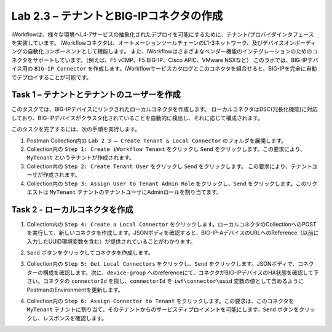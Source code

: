 .. |labmodule| replace:: 2
.. |labnum| replace:: 3
.. |labdot| replace:: |labmodule|\ .\ |labnum|
.. |labund| replace:: |labmodule|\ _\ |labnum|
.. |labname| replace:: Lab\ |labdot|
.. |labnameund| replace:: Lab\ |labund|

Lab |labmodule|\.\ |labnum| – テナントとBIG-IPコネクタの作成
--------------------------------------------------------------

iWorkflowは、様々な環境へL4-7サービスの抽象化されたデプロイを可能にするために、テナント/プロバイダインタフェースを実装しています。
iWorkflowコネクタは、オートメーションツールチェーンのL1-3ネットワーク、及びデバイスオンボーディングの自動化コンポーネントとして機能します。
また、iWorkflowはさまざまなベンダー機能のインテグレーションのためのコネクタをサポートしています。（例えば、F5 vCMP、F5 BIG-IP、Cisco APIC、VMware NSXなど）
このラボでは、BIG-IPデバイス用の ``BIG-IP Connector`` を作成します。iWorkflowサービスカタログとこのコネクタを組合せると、BIG-IPを完全に自動でデプロイすることが可能です。

Task 1 – テナントとテナントのユーザーを作成
~~~~~~~~~~~~~~~~~~~~~~~~~~~~~~~~~~~~~~~~

このタスクでは、BIG-IPデバイスにリンクされたローカルコネクタを作成します。
ローカルコネクタはDSC(冗長化機能)に対応しており、BIG-IPデバイスがクラスタ化されていることを自動的に検出し、それに応じて構成されます。

このタスクを完了するには、次の手順を実行します。

#. Postman Collection内の ``Lab 2.3 – Create Tenant & Local Connector`` のフォルダを展開します。

#. Collection内の ``Step 1: Create iWorkflow Tenant`` をクリックし ``Send`` をクリックします。この要求により、``MyTenant`` というテナントが作成されます。

#. Collection内の ``Step 2: Create Tenant User`` をクリックし ``Send`` をクリックします。
   この要求により、テナントユーザが作成されます。

#. Collection内の ``Step 3: Assign User to Tenant Admin Role`` をクリックし、``Send`` をクリックします。このリクエストは ``MyTenant`` テナントのテナントユーザにAdminロールを割り当てます。


Task 2 - ローカルコネクタを作成
~~~~~~~~~~~~~~~~~~~~~~~~~~~~~~~~~

#. Collection内の ``Step 4: Create a Local Connector`` をクリックします。ローカルコネクタのCollectionへのPOSTを実行して、新しいコネクタを作成します。JSONボディを確認すると、BIG-IP-AデバイスのURLへのReference（以前に入力したUUID環境変数を含む）が提供されていることがわかります。

   |image56|

#. ``Send`` ボタンをクリックしてコネクタを作成します。

#. Collection内の ``Step 5: Get Local Connectors`` をクリックし、``Send`` をクリックします。JSONボディで、コネクターの構成を確認します。次に、``device-group`` へのreferenceにて、コネクタがBIG-IPデバイスのHA状態を確認して下さい。コネクタの ``connectorId`` を探し、``connectorId`` を ``iwf\connector\uuid`` 変数の値として含めるようにPostmanのEnvironmentを更新します。

   |image57|
   |image58|

#. Collection内の ``Step 6: Assign Connector to Tenant`` をクリックします。この要求は、このコネクタを ``MyTenant`` テナントに割り当て、そのテナントからのサービスディプロイメントを可能にします。``Send`` ボタンをクリックし、レスポンスを確認します。

.. |image56| image:: /_static/image056.png
   :scale: 40%
.. |image57| image:: /_static/image057.png
   :width: 5.24968in
   :height: 2.77172in
.. |image58| image:: /_static/image058.png
   :scale: 40%
